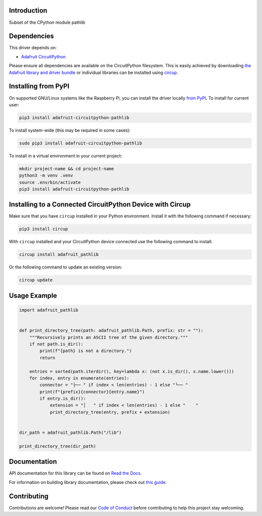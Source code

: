 Introduction
============


.. image:: https://readthedocs.org/projects/adafruit-circuitpython-pathlib/badge/?version=latest
    :target: https://docs.circuitpython.org/projects/pathlib/en/latest/
    :alt: Documentation Status


.. image:: https://raw.githubusercontent.com/adafruit/Adafruit_CircuitPython_Bundle/main/badges/adafruit_discord.svg
    :target: https://adafru.it/discord
    :alt: Discord


.. image:: https://github.com/adafruit/Adafruit_CircuitPython_Pathlib/workflows/Build%20CI/badge.svg
    :target: https://github.com/adafruit/Adafruit_CircuitPython_Pathlib/actions
    :alt: Build Status


.. image:: https://img.shields.io/endpoint?url=https://raw.githubusercontent.com/astral-sh/ruff/main/assets/badge/v2.json
    :target: https://github.com/astral-sh/ruff
    :alt: Code Style: Ruff

Subset of the CPython module pathlib


Dependencies
=============
This driver depends on:

* `Adafruit CircuitPython <https://github.com/adafruit/circuitpython>`_

Please ensure all dependencies are available on the CircuitPython filesystem.
This is easily achieved by downloading
`the Adafruit library and driver bundle <https://circuitpython.org/libraries>`_
or individual libraries can be installed using
`circup <https://github.com/adafruit/circup>`_.


Installing from PyPI
=====================

On supported GNU/Linux systems like the Raspberry Pi, you can install the driver locally `from
PyPI <https://pypi.org/project/adafruit-circuitpython-pathlib/>`_.
To install for current user:

.. code-block:: shell

    pip3 install adafruit-circuitpython-pathlib

To install system-wide (this may be required in some cases):

.. code-block:: shell

    sudo pip3 install adafruit-circuitpython-pathlib

To install in a virtual environment in your current project:

.. code-block:: shell

    mkdir project-name && cd project-name
    python3 -m venv .venv
    source .env/bin/activate
    pip3 install adafruit-circuitpython-pathlib

Installing to a Connected CircuitPython Device with Circup
==========================================================

Make sure that you have ``circup`` installed in your Python environment.
Install it with the following command if necessary:

.. code-block:: shell

    pip3 install circup

With ``circup`` installed and your CircuitPython device connected use the
following command to install:

.. code-block:: shell

    circup install adafruit_pathlib

Or the following command to update an existing version:

.. code-block:: shell

    circup update

Usage Example
=============

.. code-block:: python

    import adafruit_pathlib


    def print_directory_tree(path: adafruit_pathlib.Path, prefix: str = ""):
        """Recursively prints an ASCII tree of the given directory."""
        if not path.is_dir():
            print(f"{path} is not a directory.")
            return

        entries = sorted(path.iterdir(), key=lambda x: (not x.is_dir(), x.name.lower()))
        for index, entry in enumerate(entries):
            connector = "├── " if index < len(entries) - 1 else "└── "
            print(f"{prefix}{connector}{entry.name}")
            if entry.is_dir():
                extension = "│   " if index < len(entries) - 1 else "    "
                print_directory_tree(entry, prefix + extension)


    dir_path = adafruit_pathlib.Path("/lib")

    print_directory_tree(dir_path)


Documentation
=============
API documentation for this library can be found on `Read the Docs <https://docs.circuitpython.org/projects/pathlib/en/latest/>`_.

For information on building library documentation, please check out
`this guide <https://learn.adafruit.com/creating-and-sharing-a-circuitpython-library/sharing-our-docs-on-readthedocs#sphinx-5-1>`_.

Contributing
============

Contributions are welcome! Please read our `Code of Conduct
<https://github.com/adafruit/Adafruit_CircuitPython_Pathlib/blob/HEAD/CODE_OF_CONDUCT.md>`_
before contributing to help this project stay welcoming.
